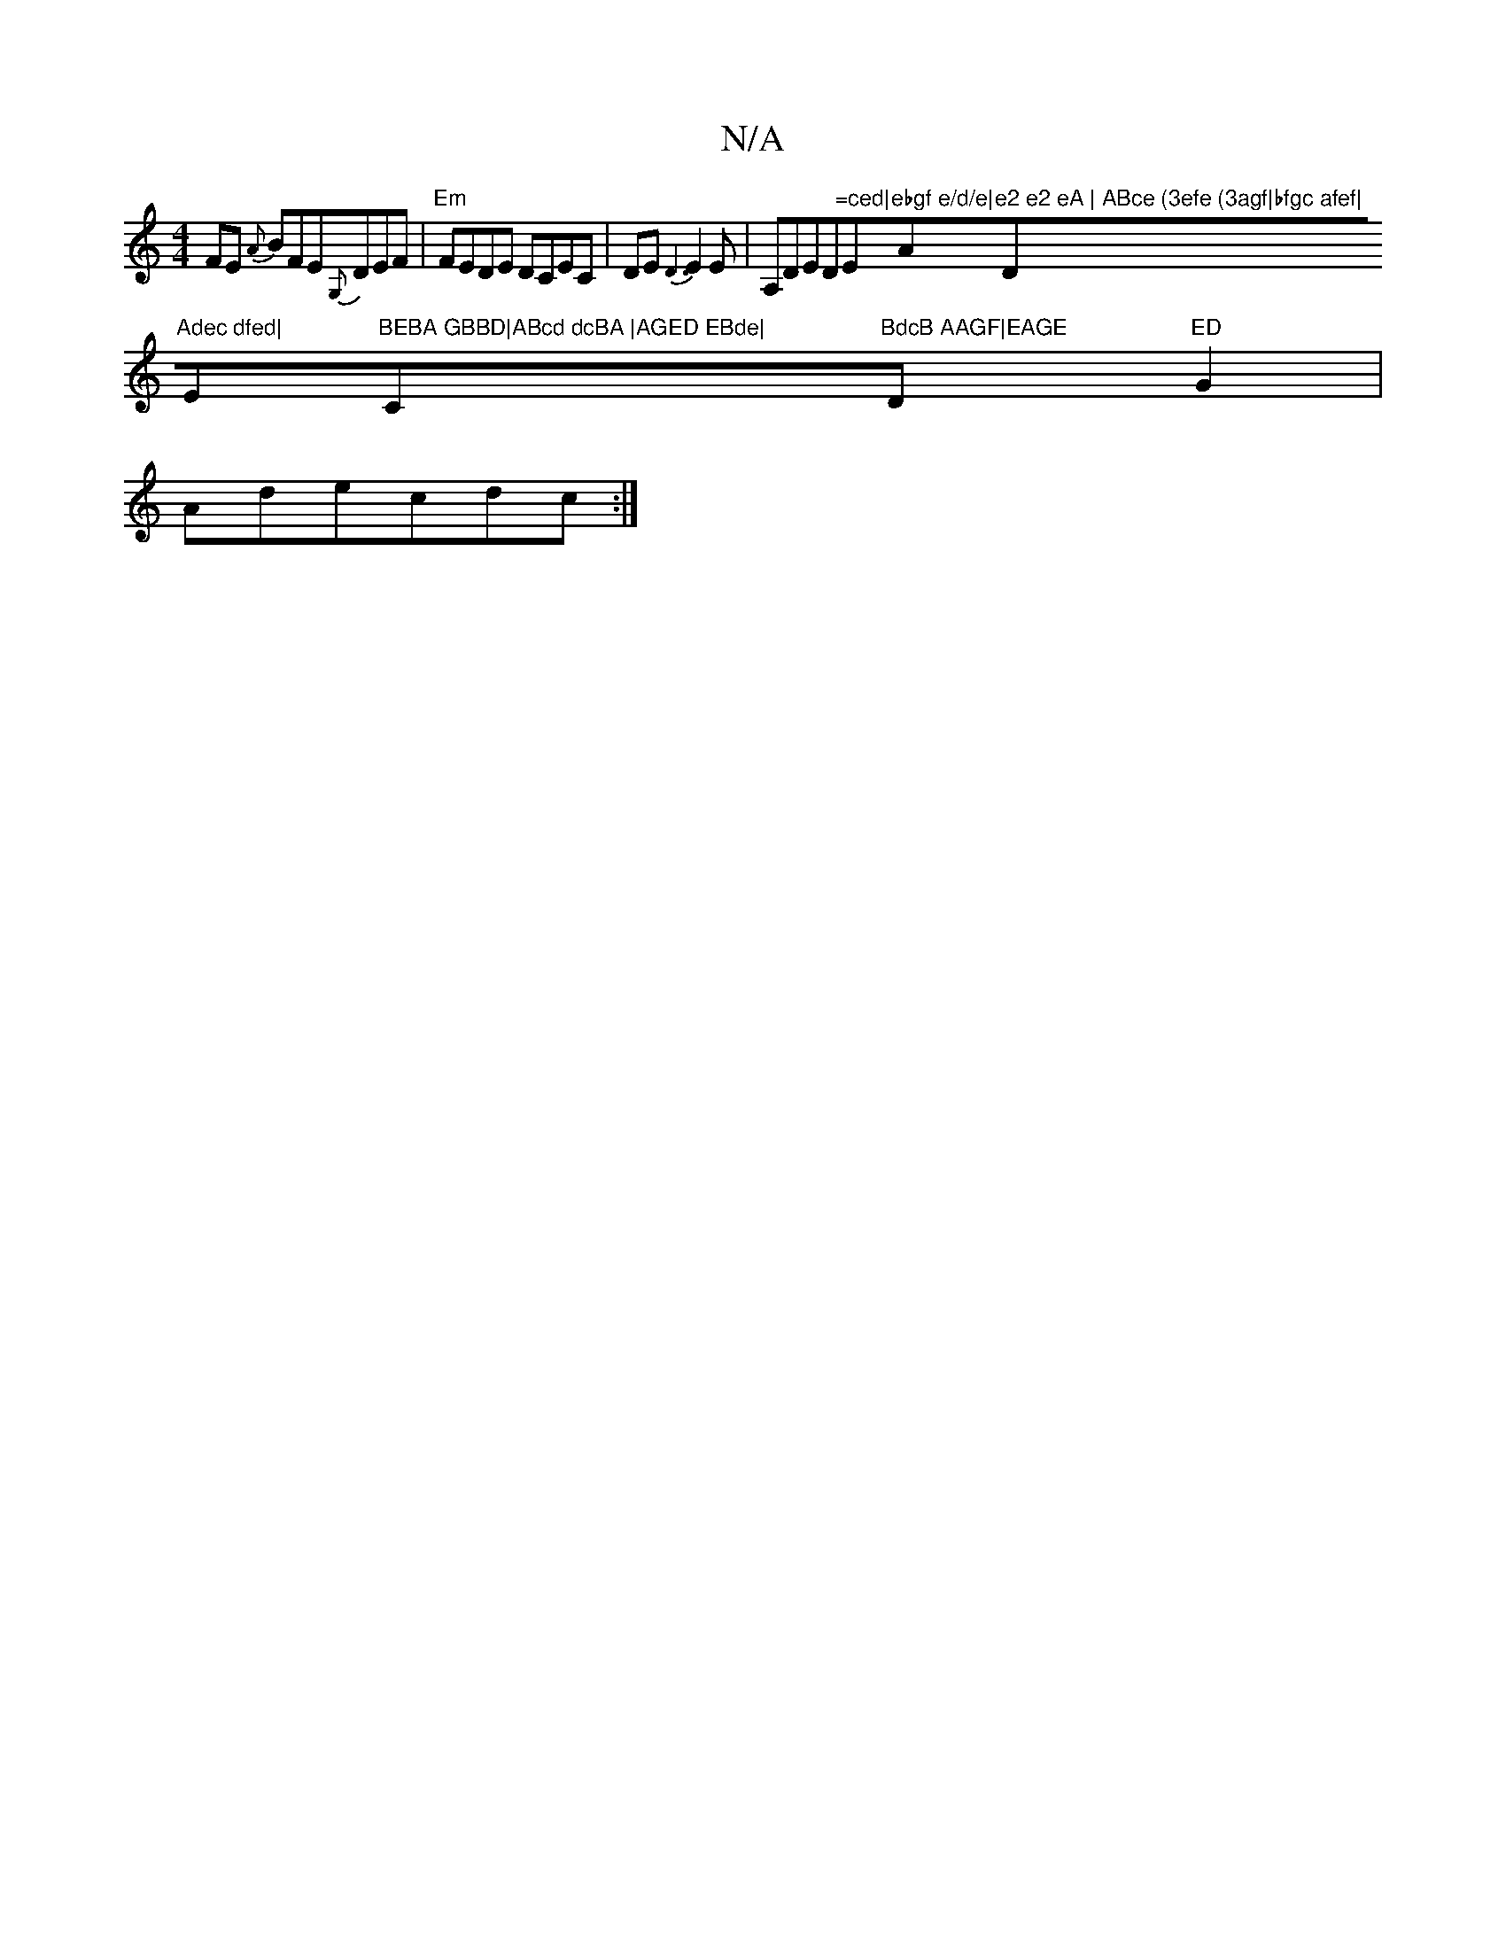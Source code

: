 X:1
T:N/A
M:4/4
R:N/A
K:Cmajor
F}E {A}BFE{G,}DEF|"Em"FEDE DCEC|DE{D3}E2E|A,DED"=ced|"Em"ebgf e/d/e|"A"e2 e2 eA | ABce (3efe (3agf|bfgc afef|"D"Adec dfed|"Em"BEBA GBBD|ABcd dcBA |AGED EBde|"C"BdcB AAGF|EAGE "D"ED"G2|Adecdc:|
K:"EFE 